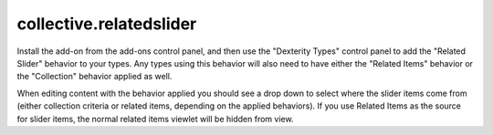 ========================
collective.relatedslider
========================


Install the add-on from the add-ons control panel, and then use the "Dexterity
Types" control panel to add the "Related Slider" behavior to your types.  Any
types using this behavior will also need to have either the "Related Items"
behavior or the "Collection" behavior applied as well.

When editing content with the behavior applied you should see a drop down to
select where the slider items come from (either collection criteria or related
items, depending on the applied behaviors).  If you use Related Items as the
source for slider items, the normal related items viewlet will be hidden from
view.
